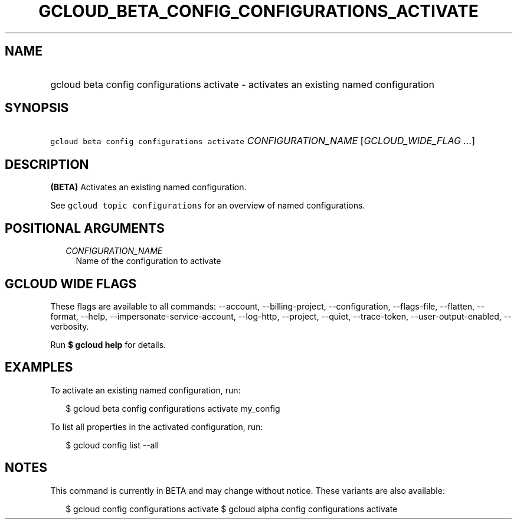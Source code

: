 
.TH "GCLOUD_BETA_CONFIG_CONFIGURATIONS_ACTIVATE" 1



.SH "NAME"
.HP
gcloud beta config configurations activate \- activates an existing named configuration



.SH "SYNOPSIS"
.HP
\f5gcloud beta config configurations activate\fR \fICONFIGURATION_NAME\fR [\fIGCLOUD_WIDE_FLAG\ ...\fR]



.SH "DESCRIPTION"

\fB(BETA)\fR Activates an existing named configuration.

See \f5gcloud topic configurations\fR for an overview of named configurations.



.SH "POSITIONAL ARGUMENTS"

.RS 2m
.TP 2m
\fICONFIGURATION_NAME\fR
Name of the configuration to activate


.RE
.sp

.SH "GCLOUD WIDE FLAGS"

These flags are available to all commands: \-\-account, \-\-billing\-project,
\-\-configuration, \-\-flags\-file, \-\-flatten, \-\-format, \-\-help,
\-\-impersonate\-service\-account, \-\-log\-http, \-\-project, \-\-quiet,
\-\-trace\-token, \-\-user\-output\-enabled, \-\-verbosity.

Run \fB$ gcloud help\fR for details.



.SH "EXAMPLES"

To activate an existing named configuration, run:

.RS 2m
$ gcloud beta config configurations activate my_config
.RE

To list all properties in the activated configuration, run:

.RS 2m
$ gcloud config list \-\-all
.RE



.SH "NOTES"

This command is currently in BETA and may change without notice. These variants
are also available:

.RS 2m
$ gcloud config configurations activate
$ gcloud alpha config configurations activate
.RE

